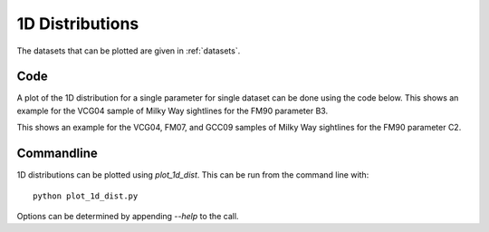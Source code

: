 ################
1D Distributions
################

The datasets that can be plotted are given in :ref:`datasets`.

====
Code
====

A plot of the 1D distribution for a single parameter for single dataset can be done using the code below.
This shows an example for the VCG04 sample of Milky Way sightlines for the FM90 parameter B3.

.. plot::
   :include-source:

    import matplotlib.pyplot as plt
    from extinction_ensemble_props.plot_1d_distributions import plot_1d_dist

    fontsize = 20
    font = {"size": fontsize}
    plt.rc("font", **font)
    plt.rc("lines", linewidth=2)
    plt.rc("axes", linewidth=2)
    plt.rc("xtick.major", width=2)
    plt.rc("ytick.major", width=2)

    fsize = (12, 8)
    fig, ax = plt.subplots(figsize=fsize)

    plot_1d_dist(ax, ["VCG04"], "B3")

    fig.tight_layout()
    plt.show()

This shows an example for the VCG04, FM07, and GCC09 samples of Milky Way sightlines for the FM90 parameter C2.

.. plot::
   :include-source:

    import matplotlib.pyplot as plt
    from extinction_ensemble_props.plot_1d_distributions import plot_1d_dist

    fontsize = 20
    font = {"size": fontsize}
    plt.rc("font", **font)
    plt.rc("lines", linewidth=2)
    plt.rc("axes", linewidth=2)
    plt.rc("xtick.major", width=2)
    plt.rc("ytick.major", width=2)

    fsize = (12, 8)
    fig, ax = plt.subplots(figsize=fsize)

    plot_1d_dist(ax, ["VCG04", "FM07", "GCC09"], "C3")

    fig.tight_layout()
    plt.show()

===========
Commandline
===========

1D distributions can be plotted using `plot_1d_dist`.  This can be run from the command line with::

   python plot_1d_dist.py

Options can be determined by appending `--help` to the call.



